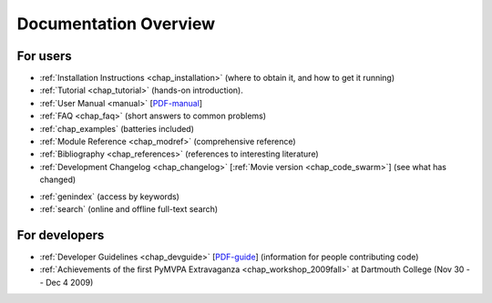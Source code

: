 .. -*- mode: rst; fill-column: 78; indent-tabs-mode: nil -*-
.. ex: set sts=4 ts=4 sw=4 et tw=79:
  ### ### ### ### ### ### ### ### ### ### ### ### ### ### ### ### ### ### ###
  #
  #   See COPYING file distributed along with the PyMVPA package for the
  #   copyright and license terms.
  #
  ### ### ### ### ### ### ### ### ### ### ### ### ### ### ### ### ### ### ###


.. index:: Documentation overview
.. _chap_docoverview:

**********************
Documentation Overview
**********************

For users
=========

* :ref:`Installation Instructions <chap_installation>` (where to obtain it, and
  how to get it running)
* :ref:`Tutorial <chap_tutorial>` (hands-on introduction).
* :ref:`User Manual <manual>` [PDF-manual_]
* :ref:`FAQ <chap_faq>` (short answers to common problems)
* :ref:`chap_examples` (batteries included)
* :ref:`Module Reference <chap_modref>` (comprehensive reference)
* :ref:`Bibliography <chap_references>` (references to interesting literature)
* :ref:`Development Changelog <chap_changelog>` [:ref:`Movie version
  <chap_code_swarm>`] (see what has changed)

.. _PDF-manual: PyMVPA-Manual.pdf

.. comment to separate the two lists

* :ref:`genindex` (access by keywords)
* :ref:`search` (online and offline full-text search)


For developers
==============

* :ref:`Developer Guidelines <chap_devguide>` [PDF-guide_] (information for people
  contributing code)
* :ref:`Achievements of the first PyMVPA Extravaganza <chap_workshop_2009fall>`
  at Dartmouth College (Nov 30 -- Dec 4 2009)

.. _PDF-guide: PyMVPA-DevGuide.pdf
